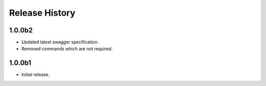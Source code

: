 .. :changelog:

Release History
===============

1.0.0b2
++++++
* Updated latest swagger specification.
* Removed commands which are not required.

1.0.0b1
++++++
* Initial release.